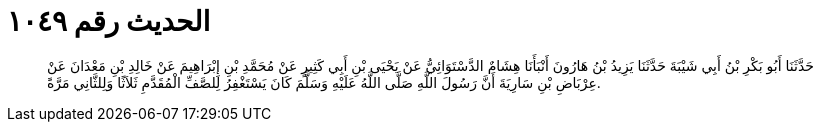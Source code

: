 
= الحديث رقم ١٠٤٩

[quote.hadith]
حَدَّثَنَا أَبُو بَكْرِ بْنُ أَبِي شَيْبَةَ حَدَّثَنَا يَزِيدُ بْنُ هَارُونَ أَنْبَأَنَا هِشَامٌ الدَّسْتَوَائِيُّ عَنْ يَحْيَى بْنِ أَبِي كَثِيرٍ عَنْ مُحَمَّدِ بْنِ إِبْرَاهِيمَ عَنْ خَالِدِ بْنِ مَعْدَانَ عَنْ عِرْبَاضِ بْنِ سَارِيَةَ أَنَّ رَسُولَ اللَّهِ صَلَّى اللَّهُ عَلَيْهِ وَسَلَّمَ كَانَ يَسْتَغْفِرُ لِلصَّفِّ الْمُقَدَّمِ ثَلاَثًا وَلِلثَّانِي مَرَّةً.